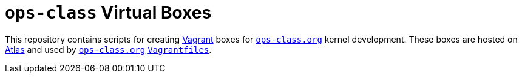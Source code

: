 = `ops-class` Virtual Boxes

This repository contains scripts for creating
//
https://www.vagrantup.com/[Vagrant]
//
boxes for
//
https://www.ops-class.org[`ops-class.org`]
//
kernel development.
//
These boxes are hosted on
//
https://atlas.hashicorp.com[Atlas]
//
and used by
//
https://www.ops-class.org[`ops-class.org`]
//
https://github.com/ops-class/vagrant[`Vagrantfiles`].
